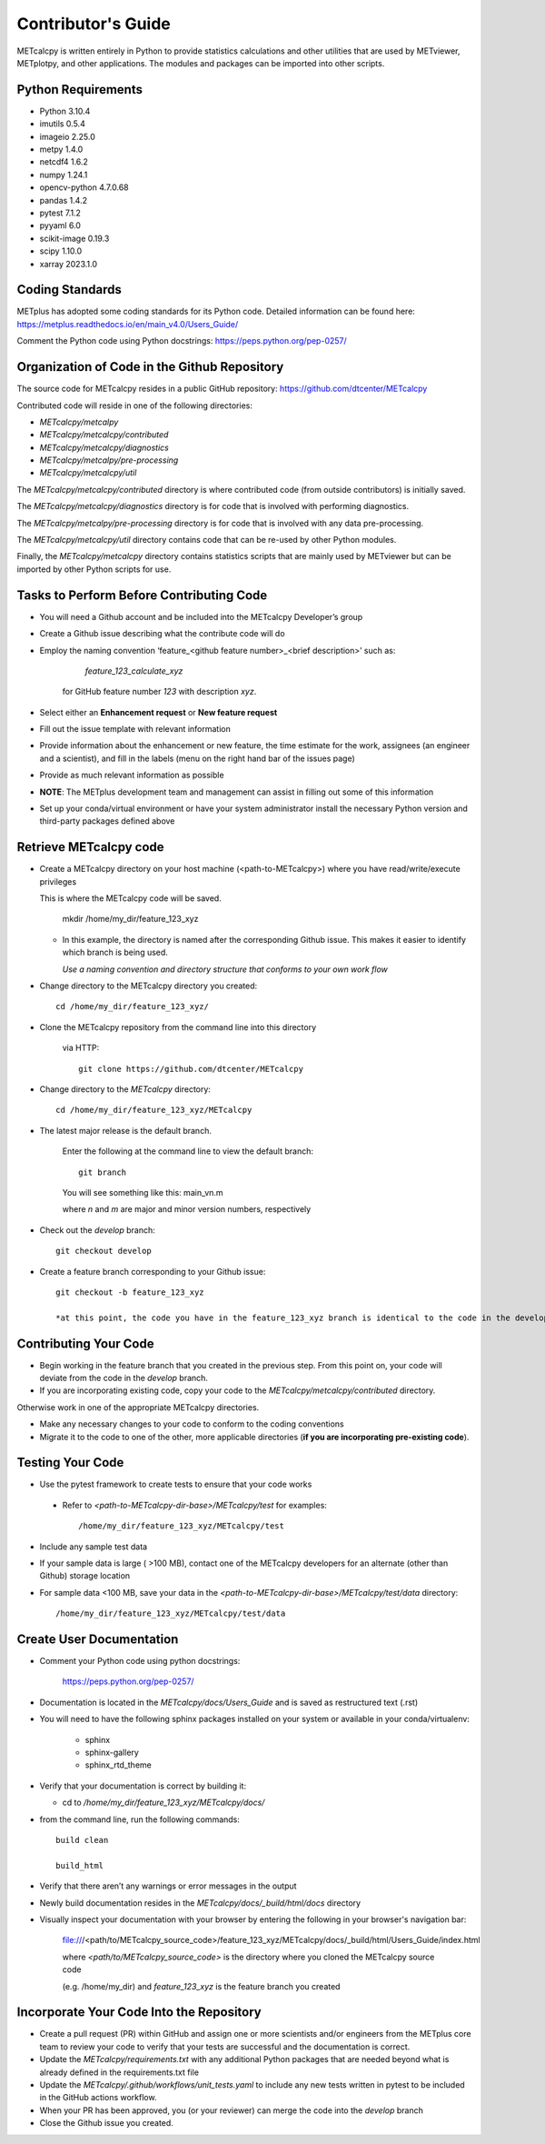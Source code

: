 ###################
Contributor's Guide
###################

METcalcpy is written entirely in Python to provide statistics calculations and other utilities that
are used by METviewer, METplotpy, and other applications.  The modules and packages can be imported into
other scripts.

Python Requirements
===================

* Python 3.10.4

* imutils 0.5.4

* imageio 2.25.0

* metpy 1.4.0

* netcdf4 1.6.2

* numpy 1.24.1

* opencv-python 4.7.0.68

* pandas 1.4.2

* pytest 7.1.2

* pyyaml 6.0

* scikit-image 0.19.3 

* scipy 1.10.0

* xarray 2023.1.0


Coding Standards
================

METplus has adopted some coding standards for its Python code.  Detailed information can be found here: https://metplus.readthedocs.io/en/main_v4.0/Users_Guide/

Comment the Python code using Python docstrings: https://peps.python.org/pep-0257/

Organization of Code in the Github Repository
=============================================

The source code for METcalcpy resides in a public GitHub repository:
https://github.com/dtcenter/METcalcpy

Contributed code will reside in one of the following directories:

* *METcalcpy/metcalpy*

* *METcalcpy/metcalcpy/contributed*

* *METcalcpy/metcalcpy/diagnostics*

* *METcalcpy/metcalpy/pre-processing*

* *METcalcpy/metcalcpy/util*

The *METcalcpy/metcalcpy/contributed* directory is where contributed code (from outside contributors) is initially saved.

The *METcalcpy/metcalcpy/diagnostics* directory is for code that is involved with performing diagnostics.

The *METcalcpy/metcalpy/pre-processing* directory is for code that is involved with any data pre-processing.

The *METcalcpy/metcalcpy/util* directory contains code that can be re-used by other Python modules.

Finally, the *METcalcpy/metcalcpy* directory contains statistics scripts that are mainly used by METviewer but can be imported by other Python scripts for use.


Tasks to Perform Before Contributing Code
=========================================

* You will need a Github account and be included into the METcalcpy Developer’s group

* Create a Github issue describing what the contribute code will do

* Employ the naming convention ‘feature_<github feature number>_<brief description>’ such as:

     *feature_123_calculate_xyz*

   for GitHub feature number *123* with description *xyz*.

* Select  either an **Enhancement request**  or **New feature request**

* Fill out the issue template with relevant information

* Provide information about the enhancement or new feature, the time estimate for the work, assignees (an engineer and a scientist), and fill in the labels (menu on the right hand bar of the issues page)

* Provide as much relevant information as possible

* **NOTE**: The METplus development team and management can assist in filling out some of this information

* Set up your conda/virtual environment or have your system administrator install the necessary Python version and third-party packages defined above

Retrieve METcalcpy code
=======================

* Create a METcalcpy directory on your host machine (<path-to-METcalcpy>) where you have read/write/execute privileges

  This is where the METcalcpy code will be saved.

   mkdir /home/my_dir/feature_123_xyz

  * In this example, the directory is named after the corresponding Github issue.  This makes it easier to identify which branch is being used.

    *Use a naming convention and directory structure that conforms to your own work flow*

* Change directory to the METcalcpy directory you created::

   cd /home/my_dir/feature_123_xyz/

* Clone the METcalcpy repository from the command line into this directory

    via HTTP::

     git clone https://github.com/dtcenter/METcalcpy

* Change directory to the *METcalcpy* directory::

    cd /home/my_dir/feature_123_xyz/METcalcpy

* The latest major release is the default branch.

   Enter the following at the command line to view the default branch::

     git branch

   You will see something like this:
   main_vn.m

   where *n* and *m* are major and minor version numbers, respectively

* Check out the *develop* branch::

   git checkout develop

* Create a feature branch corresponding to your Github issue::

   git checkout -b feature_123_xyz

   *at this point, the code you have in the feature_123_xyz branch is identical to the code in the develop branch*


Contributing Your Code
======================

* Begin working in the feature branch that you created in the previous step.  From this point on, your code will deviate from the code in the *develop* branch.

* If you are incorporating existing code, copy your code to the *METcalcpy/metcalcpy/contributed* directory.

Otherwise work in one of the appropriate METcalcpy directories.

* Make any necessary changes to your code to conform to the coding conventions

* Migrate it to the code to one of the other, more applicable directories (**if you are incorporating pre-existing code**).


Testing Your Code
=================

* Use the pytest framework to create tests to ensure that your code works

 * Refer to *<path-to-METcalcpy-dir-base>/METcalcpy/test* for examples::

    /home/my_dir/feature_123_xyz/METcalcpy/test

* Include any sample test data

* If your sample data is large ( >100 MB), contact one of the METcalcpy developers for an alternate (other than Github) storage location

* For sample data <100 MB, save your data in the *<path-to-METcalcpy-dir-base>/METcalcpy/test/data* directory::

  /home/my_dir/feature_123_xyz/METcalcpy/test/data


Create User Documentation
=========================

* Comment your Python code using python docstrings:

   https://peps.python.org/pep-0257/

* Documentation is located in the *METcalcpy/docs/Users_Guide* and is saved as
  restructured text (.rst)

* You will need to have the following sphinx packages installed on your system or available in your conda/virtualenv:

   * sphinx

   * sphinx-gallery

   * sphinx_rtd_theme


* Verify that your documentation is correct by building it:

  * cd to */home/my_dir/feature_123_xyz/METcalcpy/docs/*

* from the command line, run the following commands::

   build clean

   build_html

* Verify that there aren’t any warnings or error messages in the output

* Newly build documentation resides in the *METcalcpy/docs/_build/html/docs* directory

* Visually inspect your documentation with your browser by entering the following in your browser's navigation bar:

   file:///<path/to/METcalcpy_source_code>/feature_123_xyz/METcalcpy/docs/_build/html/Users_Guide/index.html

   where *<path/to/METcalcpy_source_code>* is the directory where you cloned the METcalcpy source code

   (e.g. /home/my_dir) and *feature_123_xyz* is the feature branch you created

Incorporate Your Code Into the Repository
=========================================

* Create a pull request (PR) within GitHub and assign one or more scientists and/or engineers from the METplus core team to review your code to verify that your tests are successful and the documentation is correct.

* Update the *METcalcpy/requirements.txt* with any additional Python packages that are needed beyond what is already defined in the requirements.txt file

* Update the *METcalcpy/.github/workflows/unit_tests.yaml* to include any new tests written in pytest to be included in the GitHub actions workflow.

* When your PR has been approved, you (or your reviewer) can merge the code into the *develop* branch

* Close the Github issue you created.




